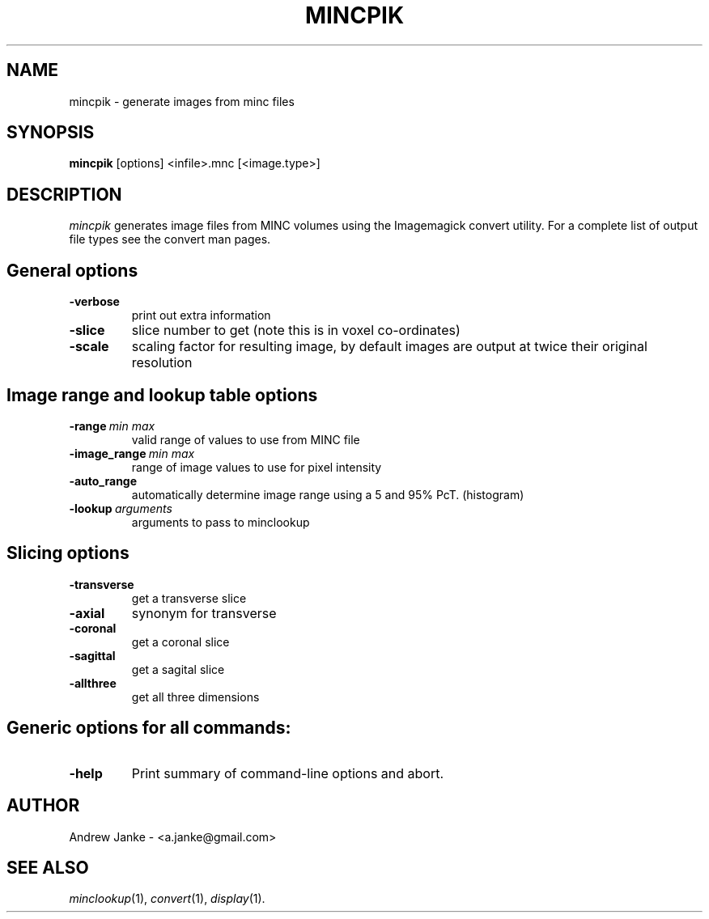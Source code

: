 .\"                                      Hey, EMACS: -*- nroff -*-
.TH MINCPIK 1 "$Date: 2005/07/15 20:14:43 $" "" "MINC User's Guide"

.SH NAME
mincpik \- generate images from minc files

.SH SYNOPSIS
.B mincpik
[options] <infile>.mnc [<image.type>]

.SH DESCRIPTION
.I mincpik
generates image files from MINC volumes using the Imagemagick
convert utility. For a complete list of output file types see the
convert man pages.

.SH General options
.TP
\fB\-verbose\fR
print out extra information
.TP
\fB\-slice\fR
slice number to get (note this is in voxel co-ordinates)
.TP
\fB\-scale\fR
scaling factor for resulting image, by default images are output 
at twice their original resolution

.SH Image range and lookup table options
.TP
\fB\-range\fR\ \fImin max\fR
valid range of values to use from MINC file
.TP
\fB\-image_range\fR\ \fImin max\fR
range of image values to use for pixel intensity
.TP
\fB\-auto_range\fR
automatically determine image range using a 5 and 95% PcT. (histogram)
.TP
\fB\-lookup\fR\ \fIarguments\fR
arguments to pass to minclookup

.SH Slicing options
.TP
\fB\-transverse\fR
get a transverse slice
.TP
\fB\-axial\fR
synonym for transverse
.TP
\fB\-coronal\fR
get a coronal slice
.TP
\fB\-sagittal\fR
get a sagital slice
.TP
\fB\-allthree\fR
get all three dimensions

.SH Generic options for all commands:
.TP
\fB\-help\fR
Print summary of command-line options and abort.

.SH AUTHOR
Andrew Janke - <a.janke@gmail.com>

.SH "SEE ALSO"
.IR minclookup (1),
.IR convert (1),
.IR display (1).
